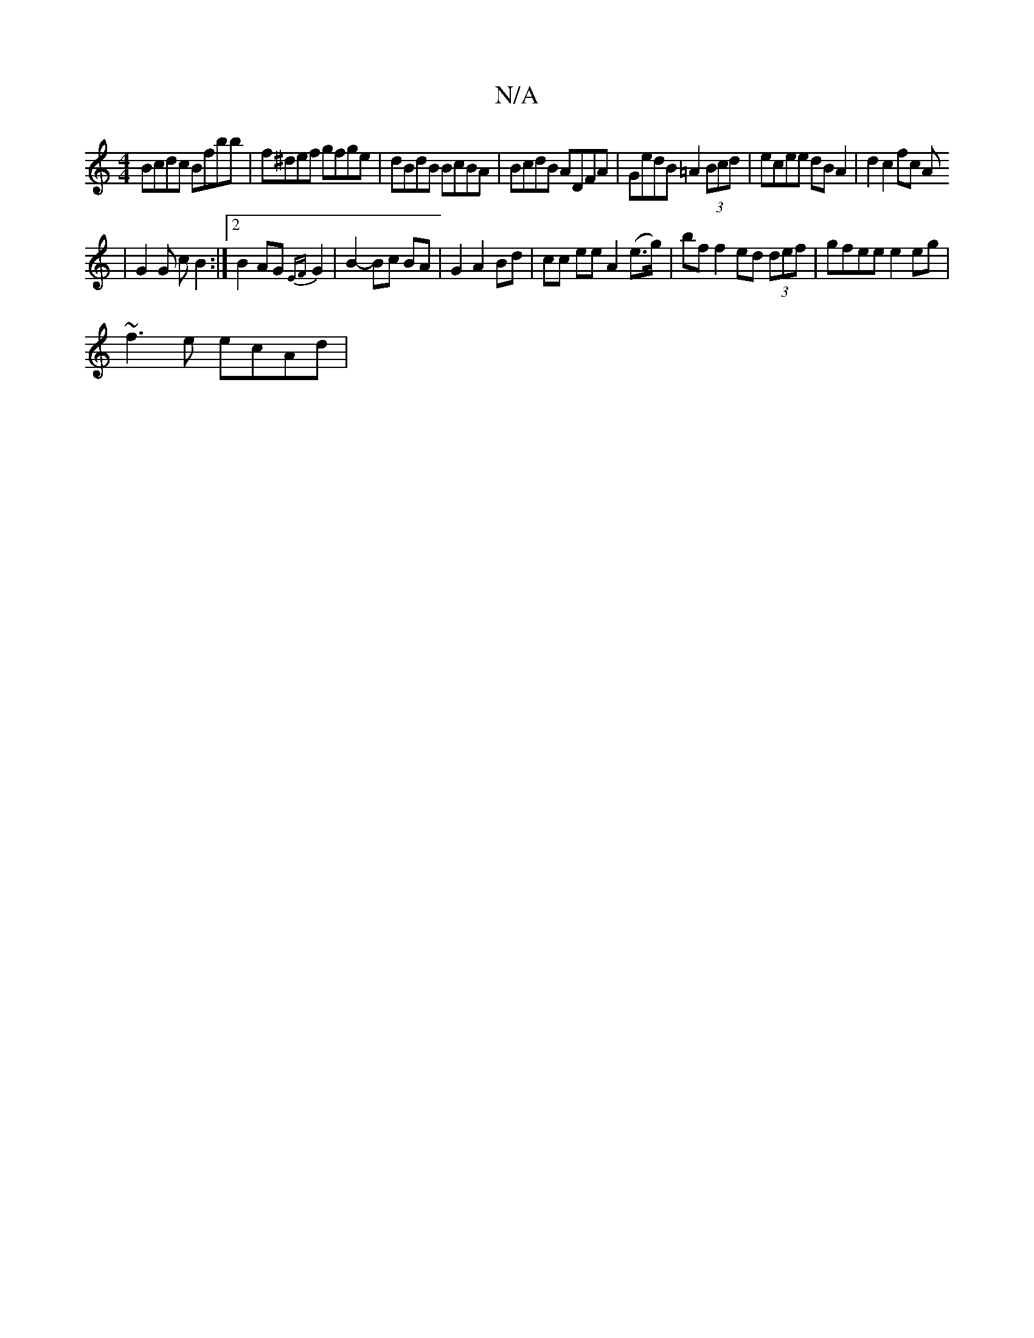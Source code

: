 X:1
T:N/A
M:4/4
R:N/A
K:Cmajor
1 Bcdc Bfbb | f^def gfge | dBdB BcBA | BcdB ADFA | GedB =A2 (3Bcd | ecee dB A2 | d2 c2 fc A
| G2 G c B2 :|2 B2 AG {EF}G2 | B2- Bc BA|G2 A2 Bd|cc ee A2 (e>g) | bf f2 ed (3def | gfee e2eg |
~f3e ecAd | 